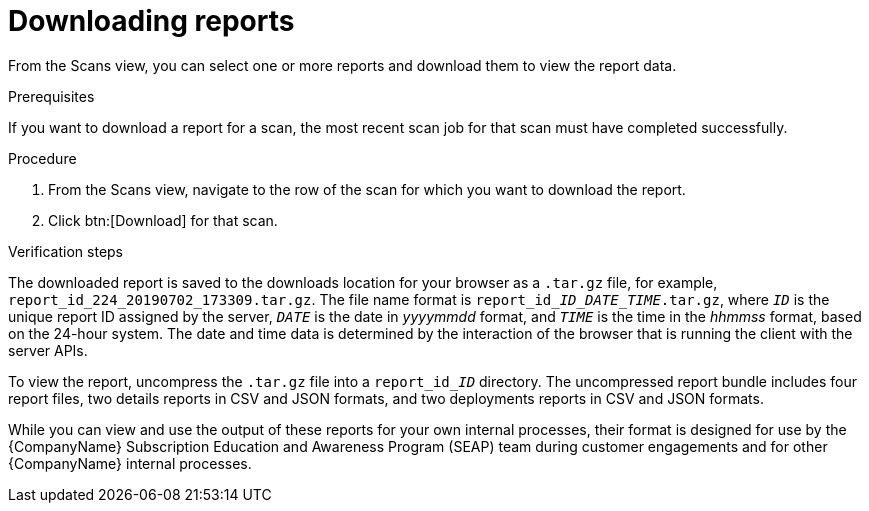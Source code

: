 // Module included in the following assemblies:
//
// <List assemblies here, each on a new line>

[id="proc-downloading-reports-gui-{context}"]

= Downloading reports

From the Scans view, you can select one or more reports and download them to view the report data.

// rest of this needs to be changed to download-specific

.Prerequisites

If you want to download a report for a scan, the most recent scan job for that scan must have completed successfully.

.Procedure

. From the Scans view, navigate to the row of the scan for which you want to download the report.
. Click btn:[Download] for that scan.

.Verification steps

// the report_id____ID___DATE_TIME_.tar.gz string renders correctly in preview
// do not change underscore coding
The downloaded report is saved to the downloads location for your browser as a [filename]`.tar.gz` file, for example, [filename]`report_id_224_20190702_173309.tar.gz`. The file name format is [filename]`report_id____ID___DATE_TIME_.tar.gz`, where `_ID_` is the unique report ID assigned by the server, `_DATE_` is the date in _yyyymmdd_ format, and `_TIME_` is the time in the _hhmmss_ format, based on the 24-hour system. The date and time data is determined by the interaction of the browser that is running the client with the server APIs.

// the report_id______ID_ string renders correctly in preview
// do not change underscore coding
To view the report, uncompress the [filename]`.tar.gz` file into a [filename]`report_id______ID_` directory. The uncompressed report bundle includes four report files, two details reports in CSV and JSON formats, and two deployments reports in CSV and JSON formats.

While you can view and use the output of these reports for your own internal processes, their format is designed for use by the {CompanyName} Subscription Education and Awareness Program (SEAP) team during customer engagements and for other {CompanyName} internal processes.

// .Additional resources
// * A bulleted list of links to other material closely related to the contents of the procedure module.
// * Currently, modules cannot include xrefs, so you cannot include links to other content in your collection. If you need to link to another assembly, add the xref to the assembly that includes this module.
